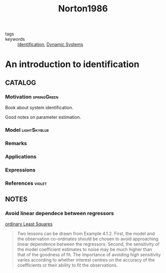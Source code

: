 :PROPERTIES:
:ID:       89107338-ce66-4656-b619-7c90ad55468c
:ROAM_REFS: cite:Norton1986
:END:
#+TITLE: Norton1986
#+filetags: book

- tags ::
- keywords :: [[id:265d4605-0b90-4f6a-b495-304f2eb038f4][Identification]], [[id:e3029c97-70bc-44cb-a8f8-706fd4732343][Dynamic Systems]]


* An introduction to identification
  :PROPERTIES:
  :Custom_ID: Norton1986
  :URL:
  :AUTHOR: Norton, J. P.
  :NOTER_DOCUMENT: %![Error: (wrong-type-argument stringp nil)]
  :NOTER_PAGE:
  :END:

** CATALOG

*** Motivation :springGreen:
Book about system identification.

Good notes on parameter estimation.
*** Model :lightSkyblue:
*** Remarks
*** Applications
*** Expressions
*** References :violet:

** NOTES
*** Avoid linear dependece between regressors
[[id:76330719-33bf-4cf9-ae22-a3ec969fa1d9][ordinary Least Squares]]
#+begin_quote
Two lessons can be drawn from Example 4.1.2. First, the model and the
observation co-ordinates should be chosen to avoid approaching linear dependence
between the regressors. Second, the sensitivity of the model coefficient
estimates to noise may be much higher than that of the goodness of fit. The
importance of avoiding high sensitivity varies according to whether interest
centres on the accuracy of the coefficients or their ability to fit the
observations.
#+end_quote
